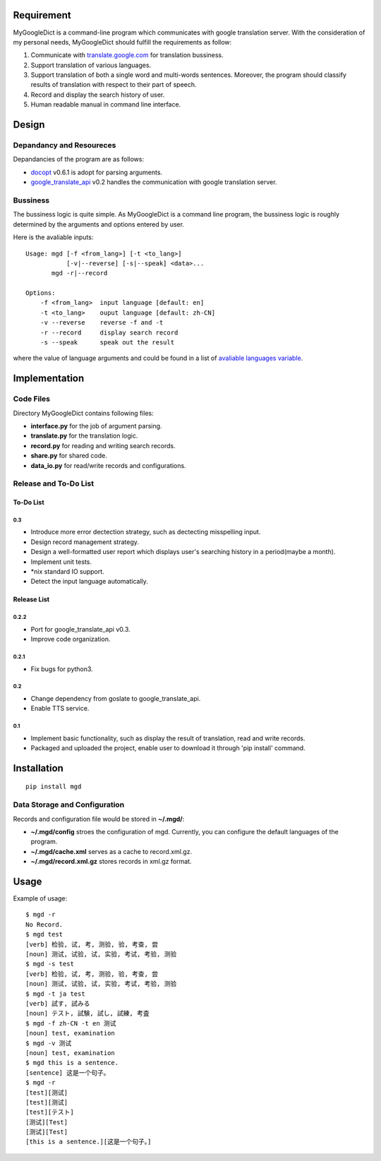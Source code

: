 Requirement
===========

MyGoogleDict is a command-line program which communicates with google
translation server. With the consideration of my personal needs,
MyGoogleDict should fulfill the requirements as follow:

1. Communicate with
   `translate.google.com <http://translate.google.cn/>`__ for
   translation bussiness.
2. Support translation of various languages.
3. Support translation of both a single word and multi-words sentences.
   Moreover, the program should classify results of translation with
   respect to their part of speech.
4. Record and display the search history of user.
5. Human readable manual in command line interface.

Design
======

Depandancy and Resoureces
-------------------------

Depandancies of the program are as follows:

-  `docopt <https://github.com/docopt/docopt>`__ v0.6.1 is adopt for
   parsing arguments.
-  `google\_translate\_api <https://github.com/haoxun/GoogleTranslateAPI>`__
   v0.2 handles the communication with google translation server.

Bussiness
---------

The bussiness logic is quite simple. As MyGoogleDict is a command line
program, the bussiness logic is roughly determined by the arguments and
options entered by user.

Here is the avaliable inputs:

::

    Usage: mgd [-f <from_lang>] [-t <to_lang>]
               [-v|--reverse] [-s|--speak] <data>...
           mgd -r|--record

    Options:
        -f <from_lang>  input language [default: en]
        -t <to_lang>    ouput language [default: zh-CN]
        -v --reverse    reverse -f and -t
        -r --record     display search record
        -s --speak      speak out the result

where the value of language arguments and could be found in a list of
`avaliable languages
variable <https://developers.google.com/translate/v2/using_rest#language-params>`__.

Implementation
==============

Code Files
----------

Directory MyGoogleDict contains following files:

-  **interface.py** for the job of argument parsing.
-  **translate.py** for the translation logic.
-  **record.py** for reading and writing search records.
-  **share.py** for shared code.
-  **data\_io.py** for read/write records and configurations.

Release and To-Do List
----------------------

To-Do List
~~~~~~~~~~

0.3
^^^

-  Introduce more error dectection strategy, such as dectecting
   misspelling input.
-  Design record management strategy.
-  Design a well-formatted user report which displays user's searching
   history in a period(maybe a month).
-  Implement unit tests.
-  \*nix standard IO support.
-  Detect the input language automatically.

Release List
~~~~~~~~~~~~

0.2.2
^^^^^

-  Port for google\_translate\_api v0.3.
-  Improve code organization.

0.2.1
^^^^^

-  Fix bugs for python3.

0.2
^^^

-  Change dependency from goslate to google\_translate\_api.
-  Enable TTS service.

0.1
^^^

-  Implement basic functionality, such as display the result of
   translation, read and write records.
-  Packaged and uploaded the project, enable user to download it through
   'pip install' command.

Installation
============

::

    pip install mgd

Data Storage and Configuration
------------------------------

Records and configuration file would be stored in **~/.mgd/**:

-  **~/.mgd/config** stroes the configuration of mgd. Currently, you can
   configure the default languages of the program.
-  **~/.mgd/cache.xml** serves as a cache to record.xml.gz.
-  **~/.mgd/record.xml.gz** stores records in xml.gz format.

Usage
=====

Example of usage:

::

    $ mgd -r
    No Record.
    $ mgd test
    [verb] 检验, 试, 考, 测验, 验, 考查, 尝
    [noun] 测试, 试验, 试, 实验, 考试, 考验, 测验
    $ mgd -s test
    [verb] 检验, 试, 考, 测验, 验, 考查, 尝
    [noun] 测试, 试验, 试, 实验, 考试, 考验, 测验
    $ mgd -t ja test
    [verb] 試す, 試みる
    [noun] テスト, 試験, 試し, 試練, 考査
    $ mgd -f zh-CN -t en 测试
    [noun] test, examination
    $ mgd -v 测试
    [noun] test, examination
    $ mgd this is a sentence.
    [sentence] 这是一个句子。
    $ mgd -r
    [test][测试]
    [test][测试]
    [test][テスト]
    [测试][Test]
    [测试][Test]
    [this is a sentence.][这是一个句子。]


